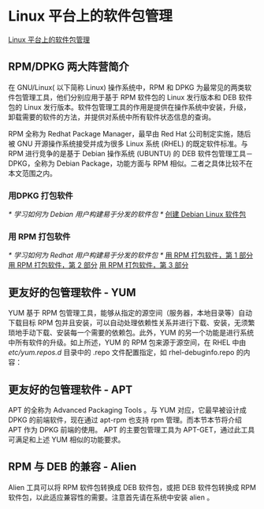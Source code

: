 * Linux 平台上的软件包管理
  [[https://www.ibm.com/developerworks/cn/linux/l-cn-rpmdpkg/index.html][Linux 平台上的软件包管理]]
** RPM/DPKG 两大阵营简介
   在 GNU/Linux( 以下简称 Linux) 操作系统中，RPM 和 DPKG 为最常见的两类软件包管理工具，他们分别应用于基于 RPM 软件包的 Linux 发行版本和 DEB 软件包的 Linux 发行版本。软件包管理工具的作用是提供在操作系统中安装，升级，卸载需要的软件的方法，并提供对系统中所有软件状态信息的查询。

   RPM 全称为 Redhat Package Manager，最早由 Red Hat 公司制定实施，随后被 GNU 开源操作系统接受并成为很多 Linux 系统 (RHEL) 的既定软件标准。与 RPM 进行竞争的是基于 Debian 操作系统 (UBUNTU) 的 DEB 软件包管理工具－ DPKG，全称为 Debian Package，功能方面与 RPM 相似。二者之具体比较不在本文范围之内。

*** 用DPKG 打包软件
   /* 学习如何为 Debian 用户构建易于分发的软件包 */
   [[https://www.ibm.com/developerworks/cn/linux/l-debpkg/index.html][创建 Debian Linux 软件包]]

***  用 RPM 打包软件
   /* 学习如何为 Redhat 用户构建易于分发的软件包 */
   [[https://www.ibm.com/developerworks/cn/linux/management/package/rpm/part1/index.html][用 RPM 打包软件，第 1 部分]]
   [[https://www.ibm.com/developerworks/cn/linux/management/package/rpm/part2/index.html][用 RPM 打包软件，第 2 部分]]
   [[https://www.ibm.com/developerworks/cn/linux/management/package/rpm/part3/index.html][用 RPM 打包软件，第 3 部分]]

** 更友好的包管理软件 - YUM
   YUM 基于 RPM 包管理工具，能够从指定的源空间（服务器，本地目录等）自动下载目标 RPM 包并且安装，可以自动处理依赖性关系并进行下载、安装，无须繁琐地手动下载、安装每一个需要的依赖包。此外，YUM 的另一个功能是进行系统中所有软件的升级。如上所述，YUM 的 RPM 包来源于源空间，在 RHEL 中由 /etc/yum.repos.d/ 目录中的 .repo 文件配置指定，如 rhel-debuginfo.repo 的内容：
** 更友好的包管理软件 - APT
   APT 的全称为 Advanced Packaging Tools 。与 YUM 对应，它最早被设计成 DPKG 的前端软件，现在通过 apt-rpm 也支持 rpm 管理。而本节本节将介绍 APT 作为 DPKG 前端的使用。 APT 的主要包管理工具为 APT-GET，通过此工具可满足和上述 YUM 相似的功能要求。
** RPM 与 DEB 的兼容 - Alien
   Alien 工具可以将 RPM 软件包转换成 DEB 软件包，或把 DEB 软件包转换成 RPM 软件包，以此适应兼容性的需要。注意首先请在系统中安装 alien 。
